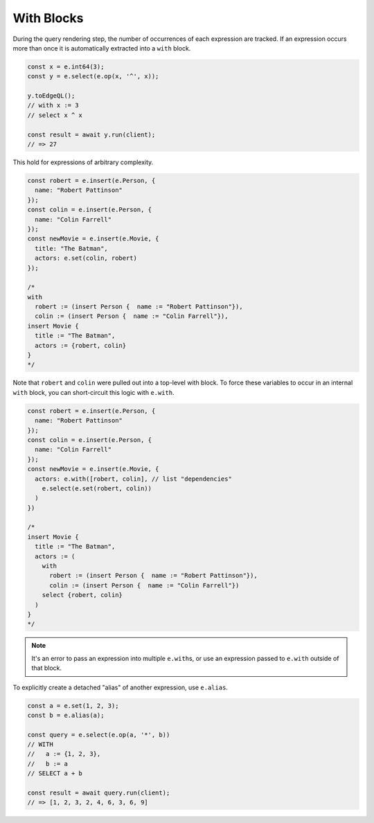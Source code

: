 .. _edgedb-js-with:

With Blocks
-----------

During the query rendering step, the number of occurrences of each expression
are tracked. If an expression occurs more than once it is automatically
extracted into a ``with`` block.

.. code-block:: typescript

  const x = e.int64(3);
  const y = e.select(e.op(x, '^', x));

  y.toEdgeQL();
  // with x := 3
  // select x ^ x

  const result = await y.run(client);
  // => 27

This hold for expressions of arbitrary complexity.

.. code-block:: typescript

  const robert = e.insert(e.Person, {
    name: "Robert Pattinson"
  });
  const colin = e.insert(e.Person, {
    name: "Colin Farrell"
  });
  const newMovie = e.insert(e.Movie, {
    title: "The Batman",
    actors: e.set(colin, robert)
  });

  /*
  with
    robert := (insert Person {  name := "Robert Pattinson"}),
    colin := (insert Person {  name := "Colin Farrell"}),
  insert Movie {
    title := "The Batman",
    actors := {robert, colin}
  }
  */

Note that ``robert`` and ``colin`` were pulled out into a top-level with
block. To force these variables to occur in an internal ``with`` block, you
can short-circuit this logic with ``e.with``.


.. code-block:: typescript

  const robert = e.insert(e.Person, {
    name: "Robert Pattinson"
  });
  const colin = e.insert(e.Person, {
    name: "Colin Farrell"
  });
  const newMovie = e.insert(e.Movie, {
    actors: e.with([robert, colin], // list "dependencies"
      e.select(e.set(robert, colin))
    )
  })

  /*
  insert Movie {
    title := "The Batman",
    actors := (
      with
        robert := (insert Person {  name := "Robert Pattinson"}),
        colin := (insert Person {  name := "Colin Farrell"})
      select {robert, colin}
    )
  }
  */


.. note::

  It's an error to pass an expression into multiple
  ``e.with``\ s, or use an expression passed to ``e.with`` outside of that
  block.

To explicitly create a detached "alias" of another expression, use ``e.alias``.

.. code-block:: typescript

  const a = e.set(1, 2, 3);
  const b = e.alias(a);

  const query = e.select(e.op(a, '*', b))
  // WITH
  //   a := {1, 2, 3},
  //   b := a
  // SELECT a + b

  const result = await query.run(client);
  // => [1, 2, 3, 2, 4, 6, 3, 6, 9]

